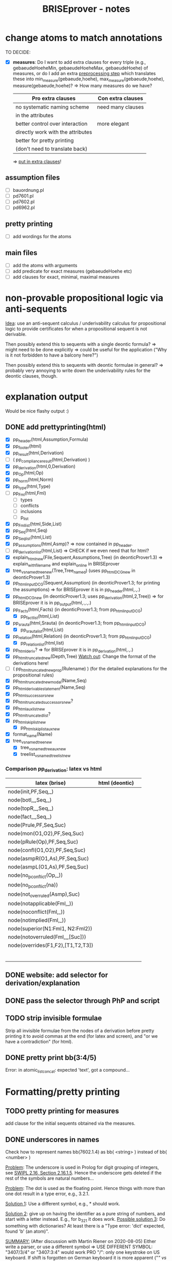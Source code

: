 #+TITLE: BRISEprover - notes

* change atoms to match annotations
  TO DECIDE:
  - [X] *measures*: Do I want to add extra clauses for every triple
    (e.g., gebaeudeHoeheMin, gebaeudeHoeheMax, gebaeudeHoehe) of
    measures, or do I add an extra _preprocessing step_ which
    translates these into min_measure(gebaeude,hoehe),
    max_measure(gebaeude,hoehe), measure(gebaeude,hoehe)?
    => How many measures do we have?

    | Pro extra clauses                 | Con extra clauses |
    |-----------------------------------+-------------------|
    | no systematic naming scheme       | need many clauses |
    | in the attributes                 |                   |
    |-----------------------------------+-------------------|
    | better control over interaction   | more elegant      |
    |-----------------------------------+-------------------|
    | directly work with the attributes |                   |
    |-----------------------------------+-------------------|
    | better for pretty printing        |                   |
    | (don't need to translate back)    |                   |

     => _put in extra clauses_!

** assumption files
   - [ ] bauordnung.pl
   - [ ] pd7601.pl
   - [ ] pd7602.pl
   - [ ] pd6962.pl
** pretty printing
   - [ ] add wordings for the atoms
** main files
   - [ ] add the atoms with arguments
   - [ ] add predicate for exact measures (gebaeudeHoehe etc)
   - [ ] add clauses for exact, minimal, maximal measures
  
* non-provable propositional logic via anti-sequents
  _Idea_: use an anti-sequent calculus / underivability calculus for
  propositional logic to provide certificates for when a propositional
  sequent is not derivable.

  Then possibly extend this to sequents with a single deontic formula?
  => might need to be done explicitly
  => could be useful for the application ("Why is it not forbidden to
  have a balcony here?")

  Then possibly extend this to sequents with deontic formulae in
  general?
  => probably very annoying to write down the underivability rules for
  the deontic clauses, though.

* explanation output
  Would be nice flashy output :)

** DONE add prettyprinting(html)
   - [X] pp_header(html,Assumption,Formula)
   - [X] pp_footer(html)
   - [X] pp_result(html,Derivation)
   - [ ] ( pp_compliance_result(html,Derivation) )
   - [X] pp_derivation(html,0,Derivation)
   - [X] pp_Op(html,Op)
   - [X] pp_norm(html,Norm)
   - [X] pp_type(html,Type)
   - [ ] pp_Fml(html,Fml)
     - [ ] types
     - [ ] conflicts
     - [ ] inclusions
     - [ ] p_list
   - [X] pp_Fml_list(html,Side,List)
   - [X] pp_Seq(html,Seq)
   - [X] pp_Seq_list(html,List)
   - [X] pp_assumptions(html,Asmp)?
     => now contained in pp_header.
   - [ ] pp_derivation_list(html,List)
     => CHECK if we even need that for html?
   - [X] explain_html_new(File,Sequent,Assumptions,Tree)
     (in deonticProver1.3)
     => explain_with_filename and explain_online in BRISEprover
   - [X] tree_vs_named_tree_new(Tree,Tree_named)
     (uses pp_html_DCG_new in deonticProver1.3)
   - [X] pp_html_input_DCG(Sequent,Assumption)
     (in deonticProver1.3; for printing the assumptions)
     => for BRISEprover it is in pp_header(html,.,.)
   - [X] pp_html_DCG_new
     (in deonticProver1.3; uses pp_derivation(html,2,Tree))
     => for BRISEprover it is in pp_output(html,.,.,.)
   - [X] pp_Facts(html,Facts)
     (in deonticProver1.3; from pp_html_input_DCG)
     - [X] pp_fact_list(html,List)
   - [X] pp_srauta(html,Srauta)
     (in deonticProver1.3; from pp_html_input_DCG)
     - [X] pp_srauta_list(html,List)
   - [X] pp_relation(html,Relation)
     (in deonticProver1.3; from pp_html_input_DCG)
     - [X] pp_relation_list(html,list)
   - [X] pp_html_deriv?
     => for BRISEprover it is in pp_derivation(html,.,.)
   - [X] pp_html_truncated_new(Depth,Tree)
     _Watch out_: Change the format of the derivations here!
   - [ ] ( pp_html_truncated_new_prop(Rulename) )
     (for the detailed explanations for the propositional rules)
   - [X] pp_html_truncated_new_modal(Name,Seq)
   - [X] pp_html_derivable_statement(Name,Seq)
   - [X] pp_html_successors_new
   - [X] pp_html_truncated_successors_new?
   - [X] pp_html_aux_list_new
   - [X] pp_html_truncated_list?
   - [X] pp_html_skip_list_new
     - [X] pp_html_skip_list_aux_new
   - [X] format_name(Name)
   - [X] tree_vs_named_tree_new
     - [X] tree_vs_named_tree_aux_new
     - [X] treelist_vs_named_treelist_new

*** Comparison pp_derivation: latex vs html
    | latex (brise)                     | html (deontic) |   |
    |-----------------------------------+----------------+---|
    | node(init,PF,Seq,_)               |                |   |
    | node(botl,_,Seq,_)                |                |   |
    | node(topR,_,Seq,_)                |                |   |
    | node(fact,_,Seq,_)                |                |   |
    | node(Prule,PF,Seq,Suc)            |                |   |
    | node(mon(O1,O2),PF,Seq,Suc)       |                |   |
    | node(pRule(Op),PF,Seq,Suc)        |                |   |
    | node(confl(O1,O2),PF,Seq,Suc)     |                |   |
    | node(asmpR(O1,As),PF,Seq,Suc)     |                |   |
    | node(asmpL(O1,As),PF,Seq,Suc)     |                |   |
    | node(no_p_conflict(Op,_))         |                |   |
    | node(no_p_conflict(na))           |                |   |
    | node(not_overruled(Asmp),Suc)     |                |   |
    | node(notapplicable(Fml,_))        |                |   |
    | node(noconflict(Fml,_))           |                |   |
    | node(notimplied(Fml,_))           |                |   |
    | node(superior(N1:Fml1, N2:Fml2))  |                |   |
    | node(notoverruled(Fml,_,[Suc]))   |                |   |
    | node(overrides(F1,F2),[T1,T2,T3]) |                |   |
    |                                   |                |   |
    |                                   |                |   |
    |                                   |                |   |
    |                                   |                |   |
    |                                   |                |   |
    |                                   |                |   |




     
** DONE website: add selector for derivation/explanation

** DONE pass the selector through PhP and script


** TODO strip invisible formulae
   Strip all invisible formulae from the nodes of a derivation before
   pretty printing it to avoid commas at the end (for latex and
   screen), and "or we have a contradiction" (for html).

** DONE pretty print bb(3:4/5)
   Error: in atomic_list_concat: expected 'text', got a compound...
* Formatting/pretty printing
    
** TODO pretty printing for measures
   add clause for the initial sequents obtained via the measures.

** DONE underscores in names
   Check how to represent names bb(7602.1.4) as bb( <string> ) instead
   of bb( <number> )

   _Problem_: The underscore is used in Prolog for digit grouping of
   integers, see [[https://www.swi-prolog.org/pldoc/man?section%3Dsyntax][SWIPL 2.16, Section 2.16.1.5]]. Hence the underscore
   gets deleted if the rest of the symbols are natural numbers...

   _Problem_: The dot is used as the floating point. Hence things with
   more than one dot result in a type error, e.g., 3.2.1.

   _Solution 1_: Use a different symbol, e.g., * should work.

   _Solution 2_: give up on having the identifier as a pure string of
   numbers, and start with a letter instead. E.g., for b_3_2_1 it does
   work.
   _Possible solution 3_: Do something with dictionaries? At least
   there is a "Type error: 'dict' expected, found 'b' (an atom)".


   _SUMMARY:_ (After discussion with Martin Riener on 2020-08-05)
   Either write a parser, or use a different symbol => USE DIFFERENT
   SYMBOL: "3407/3/4" or "3407:3:4" would work PRO "/": only one
   keystroke on US keyboard. If shift is forgotten on German keyboard
   it is more apparent ("/" vs "7" instead of ":" vs "."); maybe
   clearer than ":". CON "/": two keystrokes on German keyboard; looks
   perhaps not so nice.
   PRO ":": Looks a bit sleeker; easier to type on German keyboard
   than "/". CON ":": more non-standard than "/"; not so good to type
   on US keyboard.

*** DONE Fix bug for bb(X:Y:Z)
    Problem: get a "syntax error" when trying to input bb(3:4:2) or so
    as norm name. For formulae it seems to work. => pretty printing of
    norms might need an additional clause catching all other
    operators?

** DONE make sure it is compatible with location_facts
   in particular with the structure used in the naming (as tree, with
   subtree meaning "on location").

* Checking consistency of a formalisation
  => reuse the vikalpa-check?

* Comparing different formalisations / interpretations
  in particular for comparing different formalisations of the
  Bauordnung.
  Could do:
  - load two different bauordnungen
  - give each of the bauordnungen their own norm name 'bo1', 'bo2'
  - do a "vikalpa-check" for every formula in each of the
    bauordnungen, with 'bo1 beats bo2' and 'bo2 beats bo1' and no
    superiority
  - interpret results :)

* Efficiency improvements
  
** TODO Restricted conflict lists
   I.e., for hearts(A,B), consider { spades(C,D) : hearts confl
   spades, confl(A,C), hearts(A,B) nbeats spades(C,D), |- D => B }
   To cut down the time necessary for checking whether a conflicting
   obligation is overruled by a more specific one.

** Some form of global caching for modal formulae?
   Perhaps in particular for nonderivable sequents to prevent having
   to check all the possibilities again.
   _BUT_: this would mean we need to adjust the proof search towards
   what is done in the countermodel construction for BiM

   E.g.: Could have dynamic predicate underivable/1 with clause in the
   prove predicate
   prove(Seq) :- member(hearts(A,B),Seq), ( \+
   underivable(hearts(A,B)), ... ; asserta(underivable(hearts(A,B))), fail).
   => _Should work!_

** cut after the first premiss in two-premiss rules?
   To prevent re-checking a derivation for the first one if the second
   one doesn't have one.

** DONE Cuts after the rules
   To prevent re-checking for derivations if the sequent is derivable
   already.

* new specificity rule

** DONE calculate conflict list in preprocessing

** DONE add parameter for the logic to prove predicate
   Old one: classic
   New one: modern

*** DONE change the parameter in:
    - [X] no_conflict_p
    - [X] overridden
    - [X] not_overruled
    - [X] confl_list
    - [X] prove_online
    - [X] prove_with_filename

** DONE modify assumption rules with conflict list

** DONE allow for Norm:Fml in the construction of the conflict lists
   => conflicting_assumptions only defined for modal(Op,A,B), even if
   the Assumption in the clause for the assumption rule is of the form
   Norm:modal(Op,A,B).

** DONE adjust pretty printing
   Was nothing to do in the end.

** TODO compare speed

** DONE website: add selector for logic 

** DONE pass selector through php and script

** DONE check that measures work as they should


* Compliance checks

** TODO Check whether it makes sense in our case.
** Re-activate the compliance check (if it works)

* Measures
** DONE Write the theory for measures
   See [[file:~/Dropbox/sketchesdrop/papers/2020specificityrevisited/2020specificityrevisited.pdf][2020specificityrevisited.pdf]] (in
   Dropbox/papers/2020specificityrevisited/)
   
   
* DONE loading examples as DCG

** DONE find why we can't have 2 examples
   bug in:
   phrase(facts_plangebiet(plangebiet(7601)),L)
   -> phrase(combined_facts(bauland(76011)),L)
   -> bauland_facts(bauland(76011)) <== _THIS ONE_
   ==> bauland_facts need to be about the bauland, not about the
   plangebiet....

** DONE write format for new files
   I.e., which entries *have* to be there, what is the structure for
   the data, etc.

** DONE Find out why we can't split the DCG across two files
   Problematic example: have the clause for bauland(plangebiet(7601))
   in the additional file pd7601.pl.
   Then SWIPL complains that it doesn't find it.

   _Problem_: We get a "Redefined static procedure" when we try to
   load two files with definitions for the same predicate. In
   particular, the second one overwrites the first one.

   _Solution_: We can use multifile/1 to tell prolog that a predicate
   is spread out over multiple files to prevent redefining it:
   E.g.: :- multifile(bauordnung) if the clauses for bauordnung are
   spread over 2 files.
